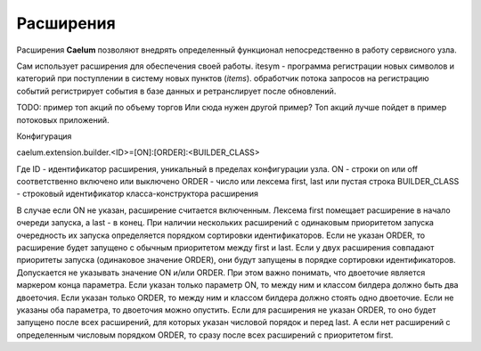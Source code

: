 .. _extensions:

**********
Расширения
**********

Расширения **Caelum** позволяют внедрять определенный функционал непосредственно в работу сервисного узла.

Сам использует расширения для обеспечения своей работы.
itesym - программа регистрации новых символов и категорий при поступлении в систему новых пунктов (*items*).
обработчик потока запросов на регистрацию событий регистрирует события в базе данных и ретранслирует после
обновлений.

TODO: пример топ акций по объему торгов
Или сюда нужен другой пример? Топ акций лучше пойдет в пример потоковых приложений.

Конфигурация

caelum.extension.builder.<ID>=[ON]:[ORDER]:<BUILDER_CLASS>

Где ID - идентификатор расширения, уникальный в пределах конфигурации узла.
ON - строки on или off соответственно включено или выключено
ORDER - число или лексема first, last или пустая строка
BUILDER_CLASS - строковый идентификатор класса-конструктора расширения

В случае если ON не указан, расширение считается включенным. Лексема first помещает расширение
в начало очереди запуска, а last - в конец. При наличии нескольких расширений с одинаковым
приоритетом запуска очередность их запуска определяется порядком сортировки идентификаторов.
Если не указан ORDER, то расширение будет запущено с обычным приоритетом между first и last.
Если у двух расширения совпадают приоритеты запуска (одинаковое значение ORDER), они будут
запущены в порядке сортировки идентификаторов. Допускается не указывать значение ON и/или ORDER.
При этом важно понимать, что двоеточие является маркером конца параметра. Если указан только
параметр ON, то между ним и классом билдера должно быть два двоеточия. Если указан только ORDER,
то между ним и классом билдера должно стоять одно двоеточие. Если не указаны оба параметра, то
двоеточия можно опустить. Если для расширения не указан ORDER, то оно будет запущено после всех
расширений, для которых указан числовой порядок и перед last. А если нет расширений с определенным
числовым порядком ORDER, то сразу после всех расширений с приоритетом first.
